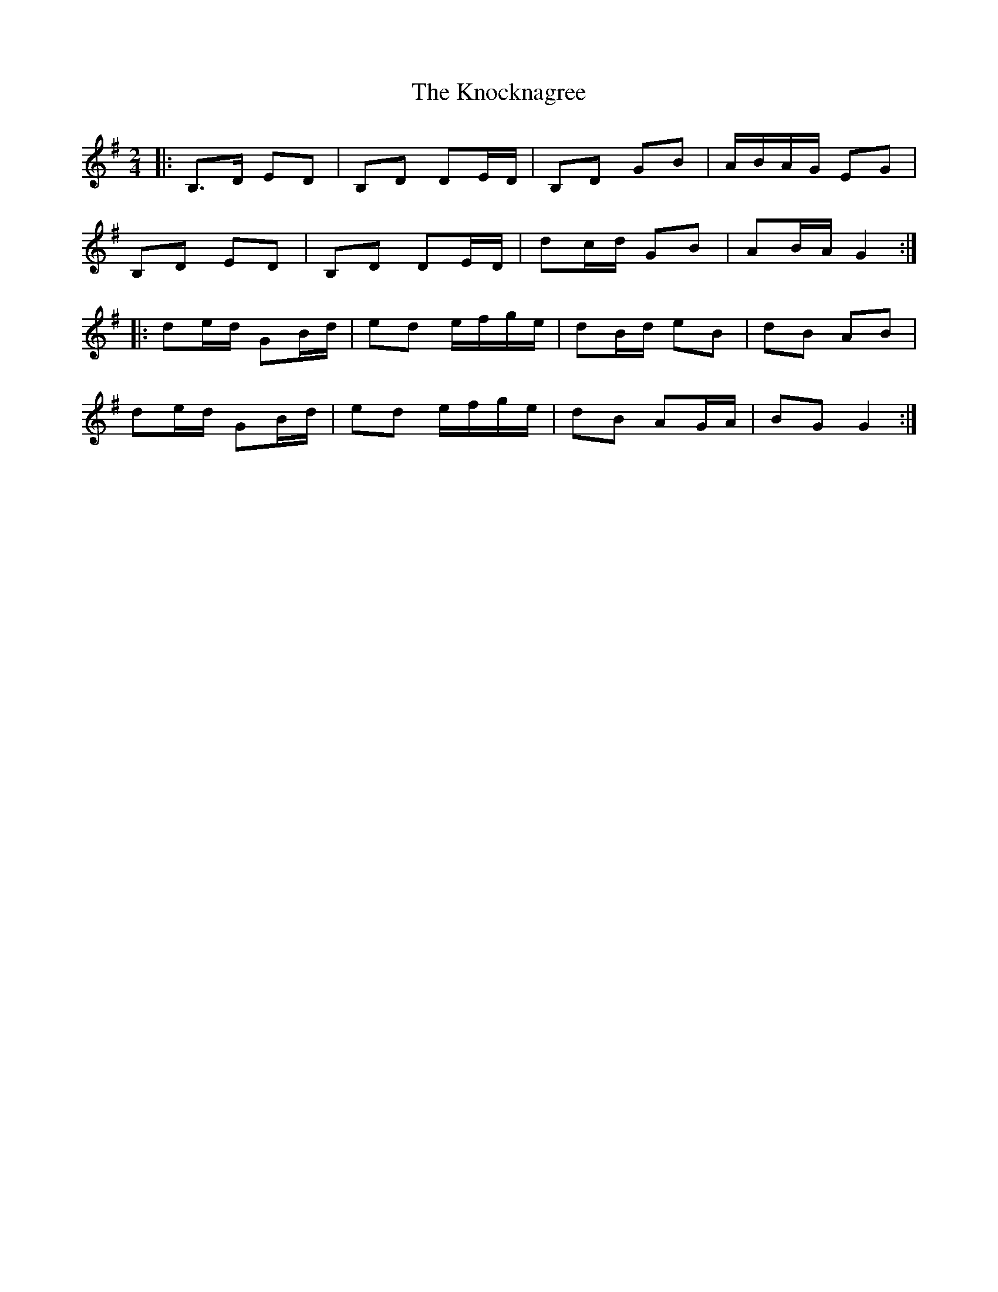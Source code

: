 X: 3
T: Knocknagree, The
Z: ceolachan
S: https://thesession.org/tunes/13427#setting23674
R: polka
M: 2/4
L: 1/8
K: Gmaj
|: B,>D ED | B,D DE/D/ | B,D GB | A/B/A/G/ EG |
B,D ED | B,D DE/D/ | dc/d/ GB | AB/A/ G2 :|
|: de/d/ GB/d/ | ed e/f/g/e/ | dB/d/ eB | dB AB |
de/d/ GB/d/ | ed e/f/g/e/ | dB AG/A/ | BG G2 :|
